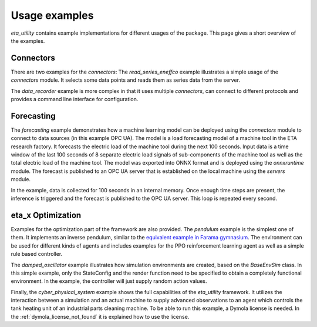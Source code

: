 .. _examples:

Usage examples
================
*eta_utility* contains example implementations for different usages of the package.
This page gives a short overview of the examples.

Connectors
--------------
There are two examples for the *connectors*: The *read_series_eneffco* example illustrates a simple usage of the *connectors* module. It selects some data points
and reads them as series data from the server.

The *data_recorder* example is more complex in that it uses multiple *connectors*,
can connect to different protocols and provides a command line interface for
configuration.

Forecasting
--------------
The *forecasting* example demonstrates how a machine learning model can be deployed using
the *connectors* module to connect to data sources (in this example OPC UA). The model is a load forecasting
model of a machine tool in the ETA research factory. It forecasts the electric load of the machine tool during
the next 100 seconds. Input data is a time window of the last 100 seconds of 8 separate electric load signals
of sub-components of the machine tool as well as the total electric load of the machine tool. The model was
exported into ONNX format and is deployed using the *onnxruntime* module. The forecast is published to an
OPC UA server that is established on the local machine using the *servers* module.

In the example, data is collected for 100 seconds in an internal memory. Once enough time steps are present, the
inference is triggered and the forecast is published to the OPC UA server. This loop is repeated every second.

eta_x Optimization
--------------------
Examples for the optimization part of the framework are also provided. The *pendulum* example is the
simplest one of them. It implements an inverse pendulum, similar to
the `equivalent example in Farama gymnasium <https://gymnasium.farama.org/environments/classic_control/pendulum/>`_.
The environment can be used for
different kinds of agents and includes examples for the PPO reinforcement learning
agent as well as a simple rule based controller.

The *damped_oscillator* example illustrates how simulation environments are created,
based on the *BaseEnvSim* class. In this simple example, only the StateConfig and the
render function need to be specified to obtain a completely functional environment.
In the example, the controller will just supply random action values.

Finally, the *cyber_physical_system* example shows the full capabilities of the *eta_utility*
framework. It utilizes the interaction between a simulation and an actual machine to
supply advanced observations to an agent which controls the tank heating unit of
an industrial parts cleaning machine. To be able to run this example, a Dymola license is needed.
In the :ref:`dymola_license_not_found` it is explained how to use the license.
